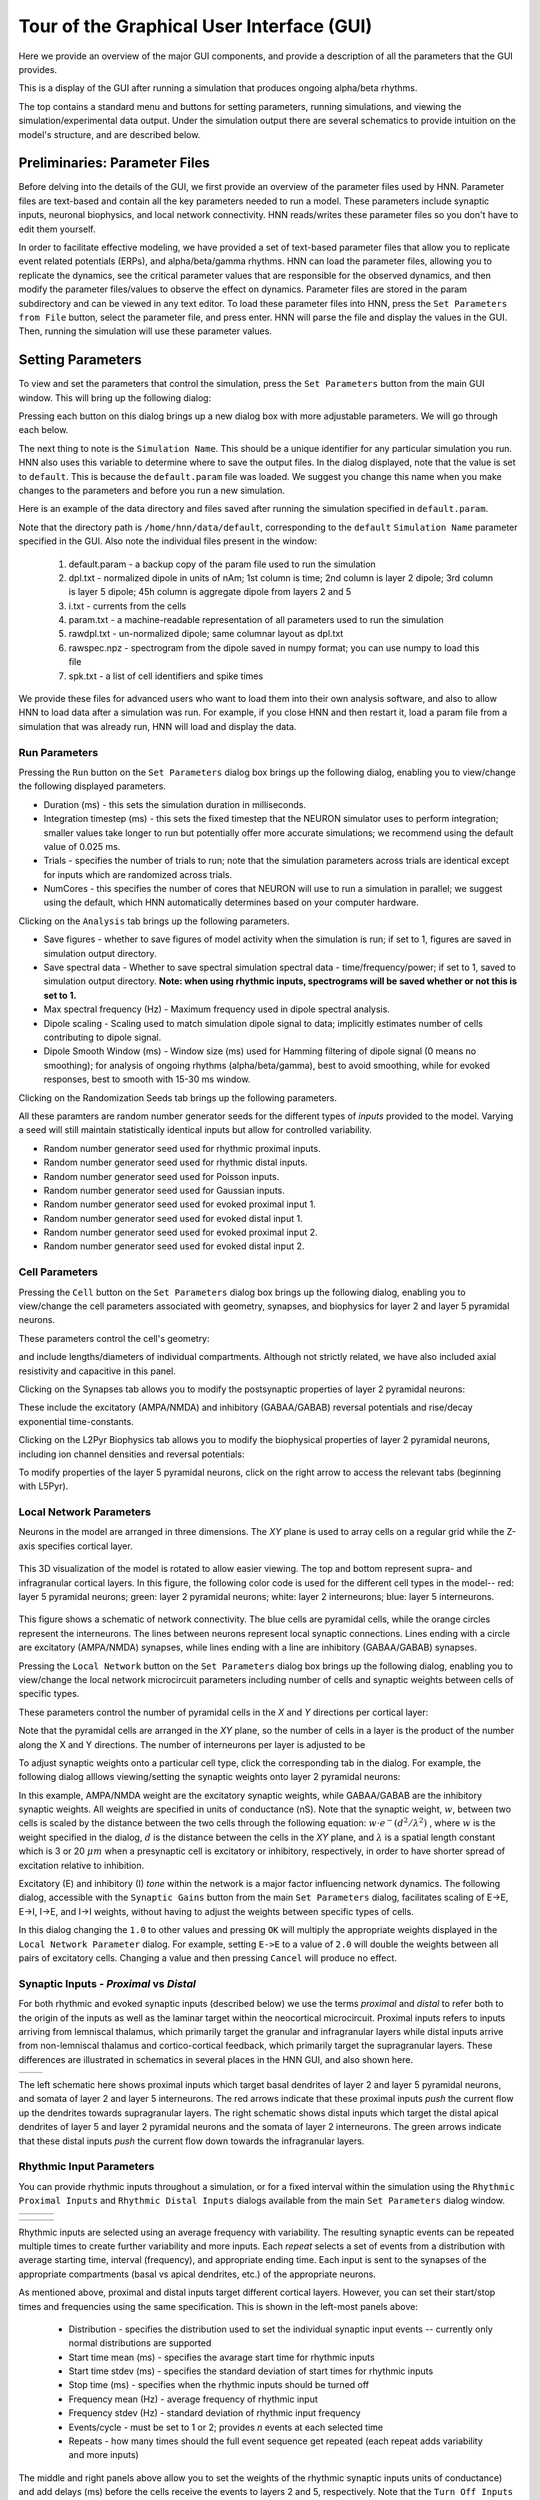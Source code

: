 Tour of the Graphical User Interface (GUI)
==========================================

Here we provide an overview of the major GUI
components, and provide a description of all
the parameters that the GUI provides.

This is a display of the GUI after running
a simulation that produces ongoing alpha/beta rhythms.

.. image:: images/starthnndefaultrun.png
	:scale: 30%	
	:align: center

The top contains a standard menu and buttons for setting parameters,
running simulations, and viewing the simulation/experimental data output. 
Under the simulation output there are several schematics to provide
intuition on the model's structure, and are described below. 

Preliminaries: Parameter Files
------------------------------

Before delving into the details of the GUI, we first provide an overview of the
parameter files used by HNN. Parameter files are text-based and contain all the
key parameters needed to run a model. These parameters include synaptic inputs,
neuronal biophysics, and local network connectivity. HNN reads/writes these parameter
files so you don't have to edit them yourself.

In order to facilitate effective modeling, we have provided a set of text-based parameter files
that allow you to replicate event related
potentials (ERPs), and alpha/beta/gamma rhythms. HNN can load the parameter files, allowing 
you to replicate the dynamics, see the critical parameter values that are responsible for
the observed dynamics, and then modify the parameter files/values to observe the effect on 
dynamics. Parameter files are stored in the param subdirectory and can be viewed in any
text editor. To load these parameter files into HNN, press the ``Set Parameters from File`` button,
select the parameter file, and press enter. HNN will parse the file and display the values
in the GUI. Then, running the simulation will use these parameter values. 

Setting Parameters 
----------------------

To view and set the parameters that control the simulation, press the ``Set Parameters`` button from the
main GUI window. This will bring up the following dialog:

.. image:: images/setparamsdlg.png
        :scale: 40%
	:align: center	

Pressing each button on this dialog brings up a new dialog box with more adjustable
parameters. We will go through each below.

The next thing to note is the ``Simulation Name``. This should be a unique identifier
for any particular simulation you run. HNN also uses this variable to determine where
to save the output files. In the dialog displayed, note that the value is set to ``default``.
This is because the ``default.param`` file was loaded. We suggest you change this name
when you make changes to the parameters and before you run a new simulation.

Here is an example of the data directory and files saved after running the simulation
specified in ``default.param``.

.. image:: images/dataoutputwin.png
        :scale: 35%
	:align: center	

Note that the directory path is ``/home/hnn/data/default``, corresponding to the ``default``
``Simulation Name`` parameter specified in the GUI. Also note the individual files present in the window: 

 #. default.param - a backup copy of the param file used to run the simulation
 #. dpl.txt - normalized dipole in units of nAm; 1st column is time; 2nd column is layer 2 dipole; 3rd column is layer 5 dipole; 45h column is aggregate dipole from layers 2 and 5
 #. i.txt - currents from the cells
 #. param.txt - a machine-readable representation of all parameters used to run the simulation
 #. rawdpl.txt - un-normalized dipole; same columnar layout as dpl.txt
 #. rawspec.npz - spectrogram from the dipole saved in numpy format; you can use numpy to load this file
 #. spk.txt - a list of cell identifiers and spike times

We provide these files for advanced users who want to load them into their own analysis
software, and also to allow HNN to load data after a simulation was run. For example, if you
close HNN and then restart it, load a param file from a simulation that was already run, 
HNN will load and display the data. 

Run Parameters
^^^^^^^^^^^^^^

Pressing the ``Run`` button on the ``Set Parameters`` dialog box brings up the
following dialog, enabling you to view/change the following displayed parameters.

.. image:: images/runparamdlg.png
        :scale: 40%
	:align: center	

* Duration (ms) - this sets the simulation duration in milliseconds.
* Integration timestep (ms) - this sets the fixed timestep that the NEURON simulator uses to perform integration; smaller values take longer to run but potentially offer more accurate simulations; we recommend using the default value of 0.025 ms.
* Trials - specifies the number of trials to run; note that the simulation parameters across trials are identical except for inputs which are randomized across trials. 
* NumCores - this specifies the number of cores that NEURON will use to run a simulation in parallel; we suggest using the default, which HNN automatically determines based on your computer hardware. 

Clicking on the ``Analysis`` tab brings up the following parameters.

.. image:: images/run_analysisparamdlg.png
        :scale: 40%
	:align: center	

* Save figures - whether to save figures of model activity when the simulation is run; if set to 1, figures are saved in simulation output directory.
* Save spectral data - Whether to save spectral simulation spectral data - time/frequency/power; if set to 1, saved to simulation output directory. **Note: when using rhythmic inputs, spectrograms will be saved whether or not this is set to 1.**
* Max spectral frequency (Hz) - Maximum frequency used in dipole spectral analysis.
* Dipole scaling - Scaling used to match simulation dipole signal to data; implicitly estimates number of cells contributing to dipole signal.
* Dipole Smooth Window (ms) - Window size (ms) used for Hamming filtering of dipole signal (0 means no smoothing); for analysis of ongoing rhythms (alpha/beta/gamma), best to avoid smoothing, while for evoked responses, best to smooth with 15-30 ms window.

Clicking on the Randomization Seeds tab brings up the following parameters.

.. image:: images/run_randparamdlg.png
        :scale: 40%
	:align: center	

All these paramters are random number generator seeds for the different types of *inputs* provided
to the model. Varying a seed will still maintain statistically identical inputs but allow for controlled variability.

* Random number generator seed used for rhythmic proximal inputs.
* Random number generator seed used for rhythmic distal inputs.
* Random number generator seed used for Poisson inputs.
* Random number generator seed used for Gaussian inputs.
* Random number generator seed used for evoked proximal input 1.
* Random number generator seed used for evoked distal input 1. 
* Random number generator seed used for evoked proximal input 2.
* Random number generator seed used for evoked distal input 2.

Cell Parameters
^^^^^^^^^^^^^^^

Pressing the ``Cell`` button on the ``Set Parameters`` dialog box brings up the
following dialog, enabling you to view/change the cell parameters
associated with geometry, synapses, and biophysics for layer 2 and layer 5
pyramidal neurons.

These parameters control the cell's geometry:

.. image:: images/cell_geomparamdlg.png
        :scale: 40%
	:align: center	

and include lengths/diameters of individual compartments. Although not
strictly related, we have also included axial resistivity and capacitive
in this panel. 

Clicking on the Synapses tab allows you to modify the postsynaptic
properties of layer 2 pyramidal neurons:

.. image:: images/cell_synparamdlg.png
        :scale: 40%
	:align: center	

These include the excitatory (AMPA/NMDA) and inhibitory (GABAA/GABAB)
reversal potentials and rise/decay exponential time-constants.

Clicking on the L2Pyr Biophysics tab allows you to modify the biophysical
properties of layer 2 pyramidal neurons, including ion channel densities
and reversal potentials:

.. image:: images/cell_biophysparamdlg.png
        :scale: 40%
	:align: center	

To modify properties of the layer 5 pyramidal neurons, click on the right
arrow to access the relevant tabs (beginning with L5Pyr).

Local Network Parameters
^^^^^^^^^^^^^^^^^^^^^^^^

Neurons in the model are arranged in three dimensions. The *XY* plane
is used to array cells on a regular grid while the Z-axis specifies
cortical layer. 

.. figure:: images/net_3D.png
        :scale: 20%
	:align: center
    
This 3D visualization of the model is rotated to allow easier viewing.
The top and bottom represent supra- and infragranular cortical layers. 
In this figure, the following color code is used for the different cell types
in the model-- red: layer 5 pyramidal neurons; green: layer 2 pyramidal
neurons; white: layer 2 interneurons; blue: layer 5 interneurons. 

.. figure:: ../res/connfig.png 
        :scale: 60%           
	:align: center
	
This figure shows a schematic of network connectivity. The blue cells are pyramidal
cells, while the orange circles represent the interneurons. The lines between neurons
represent local synaptic connections. Lines ending with a circle are excitatory 
(AMPA/NMDA) synapses, while lines ending with a line are inhibitory (GABAA/GABAB)
synapses.	

Pressing the ``Local Network`` button on the ``Set Parameters`` dialog box brings up the
following dialog, enabling you to view/change the local network microcircuit parameters
including number of cells and synaptic weights between cells of specific types.

These parameters control the number of pyramidal cells in the *X* and *Y* directions
per cortical layer:

.. image:: images/localnetparamdlg.png
        :scale: 40%
	:align: center	

Note that the pyramidal cells are arranged in the *XY* plane, so the number of cells
in a layer is the product of the number along the X and Y directions. The number of interneurons
per layer is adjusted to be 

To adjust synaptic weights onto a particular cell type, click the corresponding tab
in the dialog. For example, the following dialog alllows viewing/setting the synaptic
weights onto layer 2 pyramidal neurons:

.. image:: images/localnet_L2Pyrparamdlg.png
        :scale: 40%
	:align: center	

In this example, AMPA/NMDA weight are the excitatory synaptic weights, while GABAA/GABAB are the
inhibitory synaptic weights. All weights are specified in units of conductance (nS). Note that
the synaptic weight, :math:`w`, between two cells is scaled by the distance between
the two cells through the 
following equation:  :math:`w \cdot e^-(d^2/\lambda^2)` , where :math:`w` is the weight
specified in the dialog,
:math:`d` is the distance between the cells in the *XY* plane, and :math:`\lambda` is a spatial length
constant which is 3 or 20 :math:`\mu m` when a presynaptic cell is excitatory or inhibitory, respectively,
in order to have shorter spread of excitation relative to inhibition.

.. where is lambda set? 3,20 for all?
.. (/u/samn/hnn/L2_basket.py:78)
.. (/u/samn/hnn/cell.py:241)

Excitatory (E) and inhibitory (I) *tone* within the network is a major factor influencing
network dynamics. The following dialog, accessible with the ``Synaptic Gains`` button from the
main ``Set Parameters`` dialog, facilitates scaling of E->E, E->I, I->E, and I->I
weights, without having to adjust the weights between specific types of cells.

.. image:: images/syngainparamdlg.png
        :scale: 40%
	:align: center	

In this dialog changing the ``1.0`` to other values and pressing ``OK`` will multiply the appropriate
weights displayed in the ``Local Network Parameter`` dialog. For example, setting ``E->E`` to
a value of ``2.0`` will double the weights between all pairs of excitatory cells. Changing a value
and then pressing ``Cancel`` will produce no effect.

Synaptic Inputs - *Proximal* vs *Distal*
^^^^^^^^^^^^^^^^^^^^^^^^^^^^^^^^^^^^^^^^

For both rhythmic and evoked synaptic inputs (described below) we use the terms
*proximal* and *distal* to refer both to the origin of the inputs as well as the 
laminar target within the neocortical microcircuit. Proximal inputs refers to inputs
arriving from lemniscal thalamus, which primarily target the granular
and infragranular layers while distal inputs arrive from non-lemniscal thalamus
and cortico-cortical feedback, which primarily target the supragranular layers. These
differences are illustrated in schematics in several places in the HNN GUI, and also shown here.

.. |proxfig| image:: ../res/proxfig.png
        :scale: 50%
	:align: bottom

.. |distfig| image:: ../res/distfig.png
        :scale: 50%
	:align: bottom

+-----------+------------+
| |proxfig| | |distfig|  |
+-----------+------------+

The left schematic here shows proximal inputs which target basal dendrites
of layer 2 and layer 5 pyramidal neurons, and somata of layer 2 and layer 5 interneurons.
The red arrows indicate that these proximal inputs *push* the current flow up the dendrites
towards supragranular layers.
The right schematic shows distal inputs which target the distal apical dendrites
of layer 5 and layer 2 pyramidal neurons and the somata of layer 2 interneurons.
The green arrows indicate that these distal inputs *push* the current flow down
towards the infragranular layers.


Rhythmic Input Parameters
^^^^^^^^^^^^^^^^^^^^^^^^^

You can provide rhythmic inputs throughout a simulation, or for a fixed interval
within the simulation using the ``Rhythmic Proximal Inputs`` and ``Rhythmic Distal Inputs``
dialogs available from the main ``Set Parameters`` dialog window. 

.. |rhythproxparamfig| image:: images/rhythproxparamdlg.png
        :scale: 40%
	:align: bottom

.. |rhythproxL2paramfig| image:: images/rhythprox_L2paramdlg.png
        :scale: 40%
	:align: bottom

.. |rhythproxL5paramfig| image:: images/rhythprox_L5paramdlg.png
        :scale: 40%
	:align: bottom

+---------------------+------------------------+-----------------------+
| |rhythproxparamfig| | |rhythproxL2paramfig|  | |rhythproxL5paramfig| |
+---------------------+------------------------+-----------------------+


.. |rhythdistparamfig| image:: images/rhythdistparamdlg.png
        :scale: 40%
	:align: bottom

.. |rhythdistL2paramfig| image:: images/rhythdist_L2paramdlg.png
        :scale: 40%
	:align: bottom

.. |rhythdistL5paramfig| image:: images/rhythdist_L5paramdlg.png
        :scale: 40%
	:align: bottom

+---------------------+------------------------+-----------------------+
| |rhythdistparamfig| | |rhythdistL2paramfig|  | |rhythdistL5paramfig| |
+---------------------+------------------------+-----------------------+

Rhythmic inputs are selected using an average frequency with variability. The resulting 
synaptic events can be repeated multiple times to create further variability and more inputs.
Each *repeat* selects a set of events from a distribution with average starting time, interval (frequency), 
and appropriate ending time. Each input is sent to the synapses of the appropriate compartments (basal
vs apical dendrites, etc.) of the appropriate neurons. 

As mentioned above, proximal and distal inputs target different cortical layers. However, you can set
their start/stop times and frequencies using the same specification. This is shown in the left-most panels above:

 * Distribution - specifies the distribution used to set the individual synaptic input events -- currently only normal distributions are supported
 * Start time mean (ms) - specifies the avarage start time for rhythmic inputs
 * Start time stdev (ms) - specifies the standard deviation of start times for rhythmic inputs
 * Stop time (ms) - specifies when the rhythmic inputs should be turned off
 * Frequency mean (Hz) - average frequency of rhythmic input
 * Frequency stdev (Hz) - standard deviation of rhythmic input frequency
 * Events/cycle - must be set to 1 or 2; provides *n* events at each selected time
 * Repeats - how many times should the full event sequence get repeated (each repeat adds variability and more inputs)

The middle and right panels above allow you to set the weights of the rhythmic synaptic inputs units of conductance)
and add delays (ms) before the cells receive the events to layers 2 and 5, respectively. Note that the
``Turn Off Inputs`` button shown on the two dialogs above is a shorthand, allowing you to set the weights
of rhythmic or proximal synaptic inputs to 0.0, effectively shutting them off.

Evoked Inputs
^^^^^^^^^^^^^

Evoked inputs are used to model event related potentials (ERPs) and are typically
set to produce neuronal spiking. To set Evoked Input parameters, press the ``Evoked Inputs``
button on the main ``Set Parameters`` dialog window. Evoked Inputs use the proximal/distal
notation mentioned above. You will be able to set an arbitrary number of evoked inputs using
the ``Add Proximal Input`` and ``Add Distal Input`` button shown. 

.. |evokedparamdlgfig| image:: images/evokedparamdlg.png
        :scale: 40%
	:align: bottom

.. |evokeddist_paramdlgfig| image:: images/evokeddist_paramdlg.png
        :scale: 40%
	:align: bottom

+---------------------+--------------------------+
| |evokedparamdlgfig| | |evokeddist_paramdlgfig| |
+---------------------+--------------------------+

Proximal and distal inputs are numbered sequentially. In the example shown,
there are 2 Proximal and 1 Distal inputs. The following parameter values are
used:

 * Start time mean (ms) - average start time
 * Start time stdev (ms) - standard deviation of start time
 * L2Pyr weight (nS) - weight of synaptic inputs to layer 2 pyramidal neurons
 * L2Basket weight (nS) - weight of synaptic inputs to layer 2 basket cells
 * L5Pyr weight (nS) - weight of synaptic inputs to layer 5 pyramidal neurons
 * L5Basket weight (nS) - weight of synaptic inputs to layer 5 basket cells (only used for *proximal* inputs)

``Synchronous Inputs`` indicates whether for a specific evoked proximal/distal input each neuron receives
the input at the same time, or if instead each neuron receives the evoked input events independently drawn from
the same distribution. To remove the input shown in the currently active tab, press the ``Remove Input`` button.

Poisson Inputs
^^^^^^^^^^^^^^

Poisson Inputs, are synaptic inputs to the somata of different neurons, and follow
a Poisson Process. The parameters to control them are accessed via the dialog
brought up when pressing the ``Poisson Input`` button.

Tonic Inputs
^^^^^^^^^^^^

*Tonic* inputs are modeled as somatic current clamps with fixed current injection.
